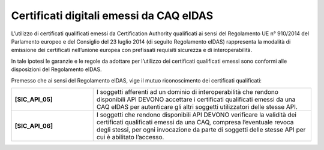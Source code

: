 Certificati digitali emessi da CAQ eIDAS
========================================

L’utilizzo di certificati qualificati emessi da Certification Authority 
qualificati ai sensi del Regolamento UE n° 910/2014 del Parlamento 
europeo e del Consiglio del 23 luglio 2014 (di seguito Regolamento 
eIDAS) rappresenta la modalità di emissione dei certificati nell’unione 
europea con prefissati requisiti sicurezza e di interoperabilità.

In tale ipotesi le garanzie e le regole da adottare per l’utilizzo dei 
certificati qualificati emessi sono conformi alle disposizioni del 
Regolamento eIDAS.

Premesso che ai sensi del Regolamento eIDAS, vige il mutuo riconoscimento 
dei certificati qualificati: 

.. list-table:: 
   :widths: 15 40
   :header-rows: 0

   * - **[SIC_API_05]** 
     - I soggetti afferenti ad un dominio di interoperabilità che rendono 
       disponibili API DEVONO accettare i certificati qualificati emessi 
       da una CAQ eIDAS per autenticare gli altri soggetti utilizzatori 
       delle stesse API.

   * - **[SIC_API_06]** 
     - I soggetti che rendono disponibili API DEVONO verificare la 
       validità dei certificati qualificati emessi da una CAQ, compresa 
       l’eventuale revoca degli stessi, per ogni invocazione da parte 
       di soggetti delle stesse API per cui è abilitato l’accesso.

   

.. forum_italia::
  :topic_id: 22265
  :scope: document

